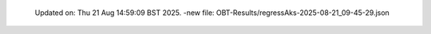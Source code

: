   Updated on: Thu 21 Aug 14:59:09 BST 2025.
  -new file: OBT-Results/regressAks-2025-08-21_09-45-29.json
